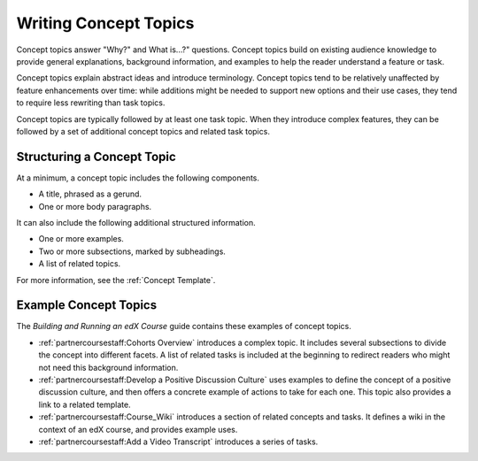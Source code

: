 .. _Concept Topics:

########################
Writing Concept Topics
########################

Concept topics answer "Why?" and What is...?" questions. Concept topics build
on existing audience knowledge to provide general explanations, background
information, and examples to help the reader understand a feature or task.

Concept topics explain abstract ideas and introduce terminology. Concept
topics tend to be relatively unaffected by feature enhancements over time:
while additions might be needed to support new options and their use cases,
they tend to require less rewriting than task topics.

Concept topics are typically followed by at least one task topic. When they
introduce complex features, they can be followed by a set of additional concept
topics and related task topics.

******************************
Structuring a Concept Topic
******************************

At a minimum, a concept topic includes the following components.

* A title, phrased as a gerund.
* One or more body paragraphs.

It can also include the following additional structured information.

* One or more examples.
* Two or more subsections, marked by subheadings.
* A list of related topics.

For more information, see the :ref:`Concept Template`.

******************************
Example Concept Topics
******************************

The *Building and Running an edX Course* guide contains these examples of
concept topics.

* :ref:`partnercoursestaff:Cohorts Overview` introduces a complex
  topic. It includes several subsections to divide the concept into different
  facets. A list of related tasks is included at the beginning to redirect
  readers who might not need this background information.

* :ref:`partnercoursestaff:Develop a Positive Discussion Culture` uses examples
  to define the concept of a positive discussion culture, and then offers a
  concrete example of actions to take for each one. This topic also provides a
  link to a related template.

* :ref:`partnercoursestaff:Course_Wiki` introduces a section of related
  concepts and tasks. It defines a wiki in the context of an edX course, and
  provides example uses.

* :ref:`partnercoursestaff:Add a Video Transcript` introduces a series of
  tasks.

